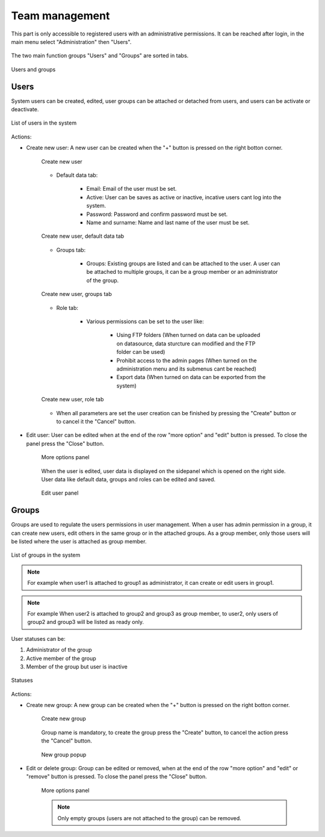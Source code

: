 .. _users:

Team management
================

This part is only accessible to registered users with an administrative permissions. It can be reached after login, in the main menu select "Administration" then "Users".

.. figure:: images/users_menu.png
    :align: center

The two main function groups "Users" and "Groups" are sorted in tabs.

.. figure:: images/users_tabs.png
    :align: center

    Users and groups

Users
-----
.. _user_panel:

System users can be created, edited, user groups can be attached or detached from users, and users can be activate or deactivate.

.. figure:: images/users_list.png
    :align: center

    List of users in the system

Actions:

* Create new user: A new user can be created when the "+" button is pressed on the right botton corner.

    .. figure:: images/users_addnew.png
        :align: center

        Create new user
    
    * Default data tab:

        * Email: Email of the user must be set.
        * Active: User can be saves as active or inactive, incative users cant log into the system.
        * Password: Password and confirm password must be set.
        * Name and surname: Name and last name of the user must be set.


    .. figure:: images/users_newuser_defaultdata.png
        :align: center

        Create new user, default data tab

    * Groups tab:

        * Groups: Existing groups are listed and can be attached to the user. A user can be attached to multiple groups, it can be a group member or an administrator of the group.

    .. figure:: images/users_newuser_groups.png
        :align: center

        Create new user, groups tab

    * Role tab:

        * Various permissions can be set to the user like:
            
            * Using FTP folders (When turned on data can be uploaded on datasource, data sturcture can modified and the FTP folder can be used)
            * Prohibit access to the admin pages (When turned on the administration menu and its submenus cant be reached)
            * Export data (When turned on data can be exported from the system)

    .. figure:: images/users_newuser_role.png
        :align: center

        Create new user, role tab

    * When all parameters are set the user creation can be finished by pressing the "Create" button or to cancel it the "Cancel" button.

* Edit user: User can be edited when at the end of the row "more option" and "edit" button is pressed. To close the panel press the "Close" button.

    .. figure:: images/users_edit.png
        :align: center

        More options panel


    When the user is edited, user data is displayed on the sidepanel which is opened on the right side. User data like default data, groups and roles can be edited and saved.

    .. figure:: images/users_newuser_edituser.png
        :align: center

        Edit user panel

Groups
------

Groups are used to regulate the users permissions in user management. When a user has admin permission in a group, it can create new users, edit others in the same group or in the attached groups. As a group member, only those users will be listed where the user is attached as group member.

.. figure:: images/users_groups.png
    :align: center

    List of groups in the system

.. note:: For example when user1 is attached to group1 as administrator, it can create or edit users in group1.


.. note:: For example When user2 is attached to group2 and group3 as group member, to user2, only users of group2 and group3 will be listed as ready only.

User statuses can be:

#. Administrator of the group
#. Active member of the group
#. Member of the group but user is inactive

.. figure:: images/users_userstatus.png
    :align: center

    Statuses

Actions:

* Create new group: A new group can be created when the "+" button is pressed on the right botton corner.

    .. figure:: images/users_addnewgroup.png
        :align: center

        Create new group

    Group name is mandatory, to create the group press the "Create" button, to cancel the action press the "Cancel" button.


    .. figure:: images/users_newgroup.png
        :align: center
        
        New group popup

* Edit or delete group: Group can be edited or removed, when at the end of the row "more option" and "edit" or "remove" button is pressed. To close the panel press the "Close" button.

    .. figure:: images/users_editgroup.png
        :align: center

        More options panel

    .. note:: Only empty groups (users are not attached to the group) can be removed.
